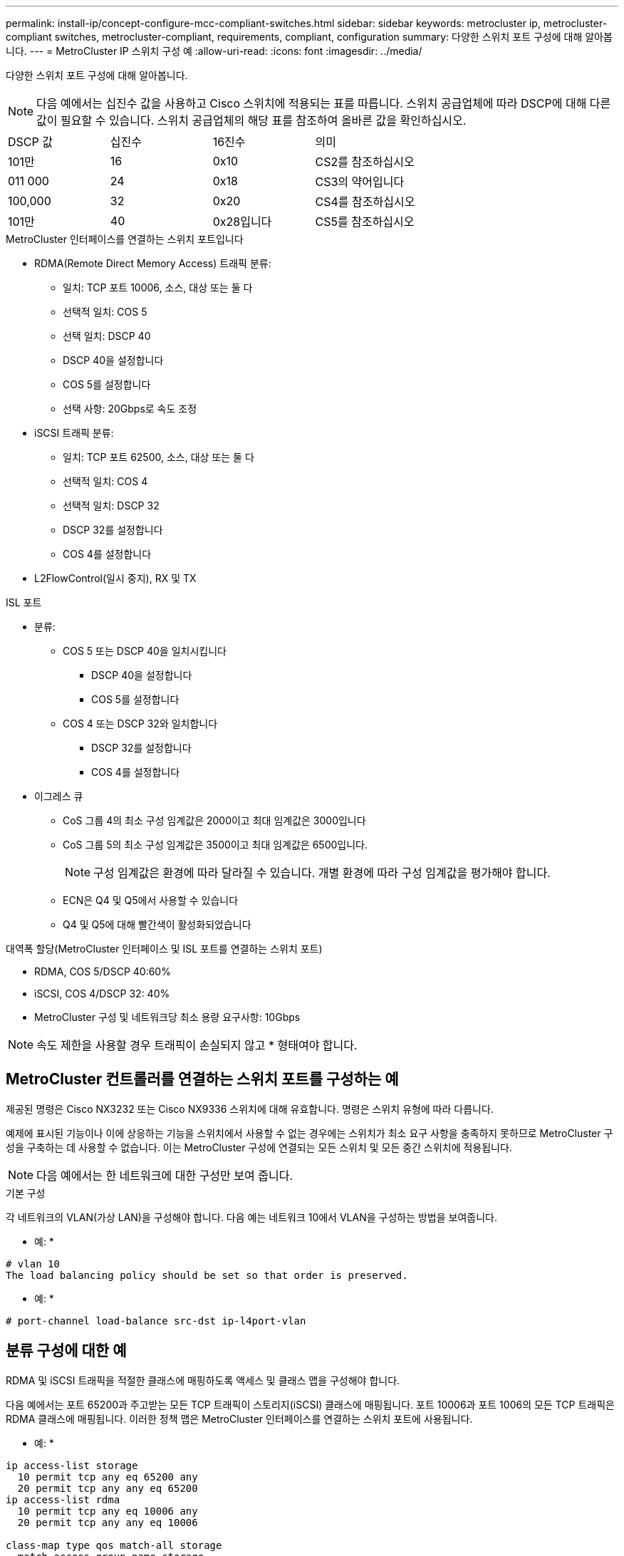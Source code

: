 ---
permalink: install-ip/concept-configure-mcc-compliant-switches.html 
sidebar: sidebar 
keywords: metrocluster ip, metrocluster-compliant switches, metrocluster-compliant, requirements, compliant, configuration 
summary: 다양한 스위치 포트 구성에 대해 알아봅니다. 
---
= MetroCluster IP 스위치 구성 예
:allow-uri-read: 
:icons: font
:imagesdir: ../media/


[role="lead"]
다양한 스위치 포트 구성에 대해 알아봅니다.


NOTE: 다음 예에서는 십진수 값을 사용하고 Cisco 스위치에 적용되는 표를 따릅니다. 스위치 공급업체에 따라 DSCP에 대해 다른 값이 필요할 수 있습니다. 스위치 공급업체의 해당 표를 참조하여 올바른 값을 확인하십시오.

|===


| DSCP 값 | 십진수 | 16진수 | 의미 


 a| 
101만
 a| 
16
 a| 
0x10
 a| 
CS2를 참조하십시오



 a| 
011 000
 a| 
24
 a| 
0x18
 a| 
CS3의 약어입니다



 a| 
100,000
 a| 
32
 a| 
0x20
 a| 
CS4를 참조하십시오



 a| 
101만
 a| 
40
 a| 
0x28입니다
 a| 
CS5를 참조하십시오

|===
.MetroCluster 인터페이스를 연결하는 스위치 포트입니다
* RDMA(Remote Direct Memory Access) 트래픽 분류:
+
** 일치: TCP 포트 10006, 소스, 대상 또는 둘 다
** 선택적 일치: COS 5
** 선택 일치: DSCP 40
** DSCP 40을 설정합니다
** COS 5를 설정합니다
** 선택 사항: 20Gbps로 속도 조정


* iSCSI 트래픽 분류:
+
** 일치: TCP 포트 62500, 소스, 대상 또는 둘 다
** 선택적 일치: COS 4
** 선택적 일치: DSCP 32
** DSCP 32를 설정합니다
** COS 4를 설정합니다


* L2FlowControl(일시 중지), RX 및 TX


.ISL 포트
* 분류:
+
** COS 5 또는 DSCP 40을 일치시킵니다
+
*** DSCP 40을 설정합니다
*** COS 5를 설정합니다


** COS 4 또는 DSCP 32와 일치합니다
+
*** DSCP 32를 설정합니다
*** COS 4를 설정합니다




* 이그레스 큐
+
** CoS 그룹 4의 최소 구성 임계값은 2000이고 최대 임계값은 3000입니다
** CoS 그룹 5의 최소 구성 임계값은 3500이고 최대 임계값은 6500입니다.
+

NOTE: 구성 임계값은 환경에 따라 달라질 수 있습니다. 개별 환경에 따라 구성 임계값을 평가해야 합니다.

** ECN은 Q4 및 Q5에서 사용할 수 있습니다
** Q4 및 Q5에 대해 빨간색이 활성화되었습니다




.대역폭 할당(MetroCluster 인터페이스 및 ISL 포트를 연결하는 스위치 포트)
* RDMA, COS 5/DSCP 40:60%
* iSCSI, COS 4/DSCP 32: 40%
* MetroCluster 구성 및 네트워크당 최소 용량 요구사항: 10Gbps



NOTE: 속도 제한을 사용할 경우 트래픽이 손실되지 않고 * 형태여야 합니다.



== MetroCluster 컨트롤러를 연결하는 스위치 포트를 구성하는 예

제공된 명령은 Cisco NX3232 또는 Cisco NX9336 스위치에 대해 유효합니다. 명령은 스위치 유형에 따라 다릅니다.

예제에 표시된 기능이나 이에 상응하는 기능을 스위치에서 사용할 수 없는 경우에는 스위치가 최소 요구 사항을 충족하지 못하므로 MetroCluster 구성을 구축하는 데 사용할 수 없습니다. 이는 MetroCluster 구성에 연결되는 모든 스위치 및 모든 중간 스위치에 적용됩니다.


NOTE: 다음 예에서는 한 네트워크에 대한 구성만 보여 줍니다.

.기본 구성
각 네트워크의 VLAN(가상 LAN)을 구성해야 합니다. 다음 예는 네트워크 10에서 VLAN을 구성하는 방법을 보여줍니다.

* 예: *

[listing]
----
# vlan 10
The load balancing policy should be set so that order is preserved.
----
* 예: *

[listing]
----
# port-channel load-balance src-dst ip-l4port-vlan
----


== 분류 구성에 대한 예

RDMA 및 iSCSI 트래픽을 적절한 클래스에 매핑하도록 액세스 및 클래스 맵을 구성해야 합니다.

다음 예에서는 포트 65200과 주고받는 모든 TCP 트래픽이 스토리지(iSCSI) 클래스에 매핑됩니다. 포트 10006과 포트 1006의 모든 TCP 트래픽은 RDMA 클래스에 매핑됩니다. 이러한 정책 맵은 MetroCluster 인터페이스를 연결하는 스위치 포트에 사용됩니다.

* 예: *

[listing]
----
ip access-list storage
  10 permit tcp any eq 65200 any
  20 permit tcp any any eq 65200
ip access-list rdma
  10 permit tcp any eq 10006 any
  20 permit tcp any any eq 10006

class-map type qos match-all storage
  match access-group name storage
class-map type qos match-all rdma
match access-group name rdma
----
수신 정책을 구성해야 합니다. 수신 정책은 트래픽을 다른 COS 그룹으로 분류한 것으로 매핑합니다. 이 예에서 RDMA 트래픽은 COS 그룹 5에 매핑되고 iSCSI 트래픽은 COS 그룹 4에 매핑됩니다. 수신 정책은 MetroCluster 인터페이스를 연결하는 스위치 포트 및 MetroCluster 트래픽을 전달하는 ISL 포트에 사용됩니다.

* 예: *

[listing]
----
policy-map type qos MetroClusterIP_Node_Ingress
class rdma
  set dscp 40
  set cos 5
  set qos-group 5
class storage
  set dscp 32
  set cos 4
  set qos-group 4
----
NetApp은 다음 예와 같이 MetroCluster 인터페이스를 연결하는 스위치 포트에 트래픽을 형성할 것을 권장합니다.

* 예: *

[listing]
----
policy-map type queuing MetroClusterIP_Node_Egress
class type queuing c-out-8q-q7
  priority level 1
class type queuing c-out-8q-q6
  priority level 2
class type queuing c-out-8q-q5
  priority level 3
  shape min 0 gbps max 20 gbps
class type queuing c-out-8q-q4
  priority level 4
class type queuing c-out-8q-q3
  priority level 5
class type queuing c-out-8q-q2
  priority level 6
class type queuing c-out-8q-q1
  priority level 7
class type queuing c-out-8q-q-default
  bandwidth remaining percent 100
  random-detect threshold burst-optimized ecn
----


== 노드 포트를 구성하는 예

노드 포트를 브레이크아웃 모드로 구성해야 할 수도 있습니다. 다음 예에서 포트 25 및 26은 4 x 25Gbps 브레이크아웃 모드로 구성됩니다.

* 예: *

[listing]
----
interface breakout module 1 port 25-26 map 25g-4x
----
MetroCluster 인터페이스 포트 속도를 구성해야 할 수 있습니다. 다음 예에서는 속도를 * auto * 또는 40Gbps 모드로 구성하는 방법을 보여줍니다.

* 예: *

[listing]
----
	speed auto

	speed 40000
----
다음 예제는 MetroCluster 인터페이스를 연결하도록 구성된 스위치 포트를 보여줍니다. MTU 9216의 VLAN 10의 액세스 모드 포트이며 기본 속도로 작동합니다. 대칭(보내기 및 받기) 흐름 제어(일시 중지)가 활성화되고 MetroCluster 수신 및 송신 정책이 할당됩니다.

* 예: *

[listing]
----
interface eth1/9
description MetroCluster-IP Node Port
speed auto
switchport access vlan 10
spanning-tree port type edge
spanning-tree bpduguard enable
mtu 9216
flowcontrol receive on
flowcontrol send on
service-policy type qos input MetroClusterIP_Node_Ingress
service-policy type queuing output MetroClusterIP_Node_Egress
no shutdown
----
25Gbps 포트에서는 다음 예와 같이 FEC(Forward Error Correction) 설정을 "OFF"로 설정해야 할 수 있습니다.

* 예: *

[listing]
----
fec off
----


== 네트워크를 통한 ISL 포트 구성의 예

MetroCluster 호환 스위치는 MetroCluster 인터페이스를 직접 연결하는 중급 스위치로 간주됩니다. MetroCluster 호환 스위치에서 MetroCluster 트래픽을 전달하는 ISL 포트는 중간 스위치의 ISL 포트와 동일한 방식으로 구성해야 합니다. 을 참조하십시오 link:concept-considerations-layer-2-layer-3.html#required-settings-for-intermediate-switches["중간 스위치에 필요한 설정"] 지침 및 예를 참조하십시오.


NOTE: 일부 정책 맵은 MetroCluster 인터페이스를 연결하는 스위치 포트와 MetroCluster 트래픽을 전달하는 ISL에 대해 동일합니다. 이러한 두 포트 사용에 대해 동일한 정책 맵을 사용할 수 있습니다.
